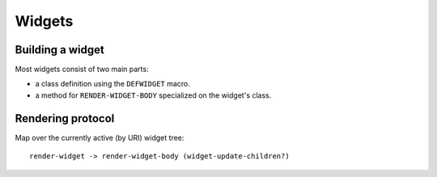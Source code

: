 =========
 Widgets
=========

Building a widget
=================

Most widgets consist of two main parts:

* a class definition using the ``DEFWIDGET`` macro.
* a method for ``RENDER-WIDGET-BODY`` specialized on the widget's class.


Rendering protocol
==================

Map over the currently active (by URI) widget tree::

  render-widget -> render-widget-body (widget-update-children?)


